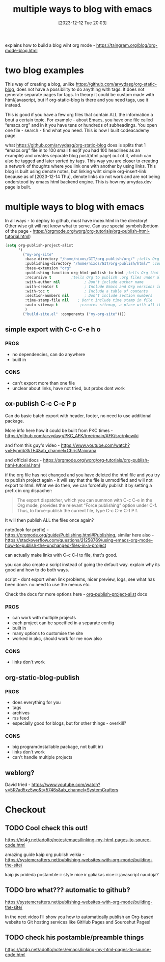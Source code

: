#+title:      multiple ways to blog with emacs
#+date:       [2023-12-12 Tue 20:03]
#+filetags:   :emacs:
#+identifier: 20231212T200335
#+STARTUP:    overview
#+OPTIONS: toc:t num:nil ^:nil ':t

explains how to build a blog wiht org mode - https://taingram.org/blog/org-mode-blog.html

* two blog examples

This way of creating a blog, unlike
https://github.com/arvydasg/org-static-blog, does not have a possibility to do
anything with tags. It does not generate separate pages for tags. In theory it
could be custom made with html/javascript, but if org-static-blog is there and
you need tags, use it instead.

This is good if you have a few org files that contain ALL the information a
bout a certain topic. For example - about Emacs, you have one file called
"emacs.org" and in it you have tens or hundreds of subheadings. You open one
file - search - find what you need. This is how I built codeacademy page.

what https://github.com/arvydasg/org-static-blog does is splits that 1
"emacs.org" file in to 100 small files(if you had 100 headlines as an example)
and creates separate blog post(html page) out of it, which can also be tagged
and later sorted by tags. This way you are closer to creating a network of
thoughts where you link one with another by using links. This blog is built
using denote notes, but linking wiht simple org-insert-link because as of
[2023-12-14 Thu], denote links do not work and are not being onderstood by
emacs html backend engine. This is how my arvydas.dev page is built.

* multiple ways to blog with emacs

In all ways - to deploy to github, must have index.html in the directory! Other
wise git will not know what to serve. Can use special symbols(bottom of the
page - https://orgmode.org/worg/org-tutorials/org-publish-html-tutorial.html)

#+begin_src emacs-lisp
  (setq org-publish-project-alist
        '(
          ("my-org-site"
           :base-directory "/home/nixos/GIT/org-publish/org/" ;tells Org the folder of files that we want to publish to HTML
           :publishing-directory "/home/nixos/GIT/org-publish/html/" ;configures the output folder for all published files
           :base-extension "org"
           :publishing-function org-html-publish-to-html ;tells Org that we want to publish the files as HTML
           :recursive t			;tells Org to publish .org files under all subdirectories of :base-directory
           :with-author nil           ; Don't include author name
           :with-creator t            ; Include Emacs and Org versions in footer
           :with-toc t                ; Include a table of contents
           :section-numbers nil       ; Don't include section numbers
           :time-stamp-file nil    ; Don't include time stamp in file
           :auto-sitemap t			;creates sitemap, a place with all the links
           )
          ("build-site.el" :components ("my-org-site"))))
#+end_src

** simple export with C-c C-e h o
*** PROS
- no dependencies, can do anywhere
- built in

*** CONS
- can't export more than one file
- unclear about links, have not tried, but probs dont work

** ox-publish C-c C-e P p

Can do basic batch export with header, footer, no need to use additional package.

More info here how it could be built from PKC times -
https://github.com/arvydasg/PKC_AFK/tree/main/AFK/src/pkcwiki

and from this guy's video -
https://www.youtube.com/watch?v=Elynmb3kTE4&ab_channel=ChrisMaiorana

and official docs -
https://orgmode.org/worg/org-tutorials/org-publish-html-tutorial.html

if the org file has not changed and you have deleted the html file and you try
to publish project again - it will say that the file is unmodified and will not
export to html. What we do then, we can forcefully publish it by setting a
prefix in org dispacher:

#+begin_quote
The export dispatcher, which you can summon with C-c C-e in the Org mode,
provides the relevant "Force publishing" option under C-f. Thus, to
force-publish the current file, type C-c C-e C-f P f.
#+end_quote

It will then publish ALL the files once again?

note(look for prefix) - https://orgmode.org/guide/Publishing.html#Publishing,
similar here also -
https://stackoverflow.com/questions/21258769/using-emacs-org-mode-how-to-publish-the-unchanged-files-in-a-project

can actually make links with C-c C-l to file, that's good.

you can also create a script instead of going the default way. explain why its
good and how to do  both ways.

script - dont export when link problems, nicer preview, logs, see what has been
done. no need to use the menus etc.

Check the docs for more options here -
[[help:org-publish-project-alist][org-publish-project-alist]] docs

*** PROS
- can work with multiple projects
- each project can be specified in a separate config
- built in
- many options to customise the site
- worked in pkc, should work for me now also

*** CONS
- links don't work

** org-static-blog-publish

*** PROS
- does everything for you
- tags
- archives
- rss feed
- especially good for blogs, but for other things - overkill?

*** CONS
- big program(installable package, not built in)
- links don't work
- can't handle multiple projects
** weblorg?

David tried -
https://www.youtube.com/watch?v=5R7ad5xz5wo&t=5746s&ab_channel=SystemCrafters
* Checkout
** TODO Cool check this out!
https://ict4g.net/adolfo/notes/emacs/linking-my-html-pages-to-source-code.html

amazing guide kaip org publish veikia - https://systemcrafters.net/publishing-websites-with-org-mode/building-the-site/

kaip jis prideda postamble ir style nice ir galiakas nice ir javascript
naudoja?

** TODO  bro what??? automatic to github?

https://systemcrafters.net/publishing-websites-with-org-mode/building-the-site/

In the next video I’ll show you how to automatically publish an Org-based
website to Git hosting services like GitHub Pages and Sourcehut Pages!

** TODO check his postamble/preamble things

https://ict4g.net/adolfo/notes/emacs/linking-my-html-pages-to-source-code.html
